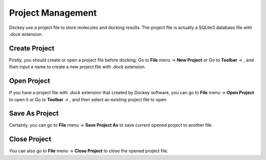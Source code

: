 Project Management
==================

Dockey use a project file to store molecules and docking results. The project file is actually a SQLite3 database file with `.dock` extension.

Create Project
--------------

Firstly, you should create or open a project file before docking. Go to **File** menu -> **New Project** or Go to **Toolbar** -> |new|, and then input a name to create a new project file with *.dock* extension.

Open Project
------------

If you have a project file with *.dock* extension that created by Dockey software, you can go to **File** menu -> **Open Project** to open it or Go to **Toolbar** -> |open|, and then select an existing project file to open.

Save As Project
---------------

Certainly, you can go to **File** menu -> **Save Project As** to save current opened project to another file.

Close Project
-------------

You can also go to **File** menu -> **Close Project** to close the opened project file.

.. |new| image:: _static/new.svg
	:width: 22

.. |open| image:: _static/open.svg
	:width: 22